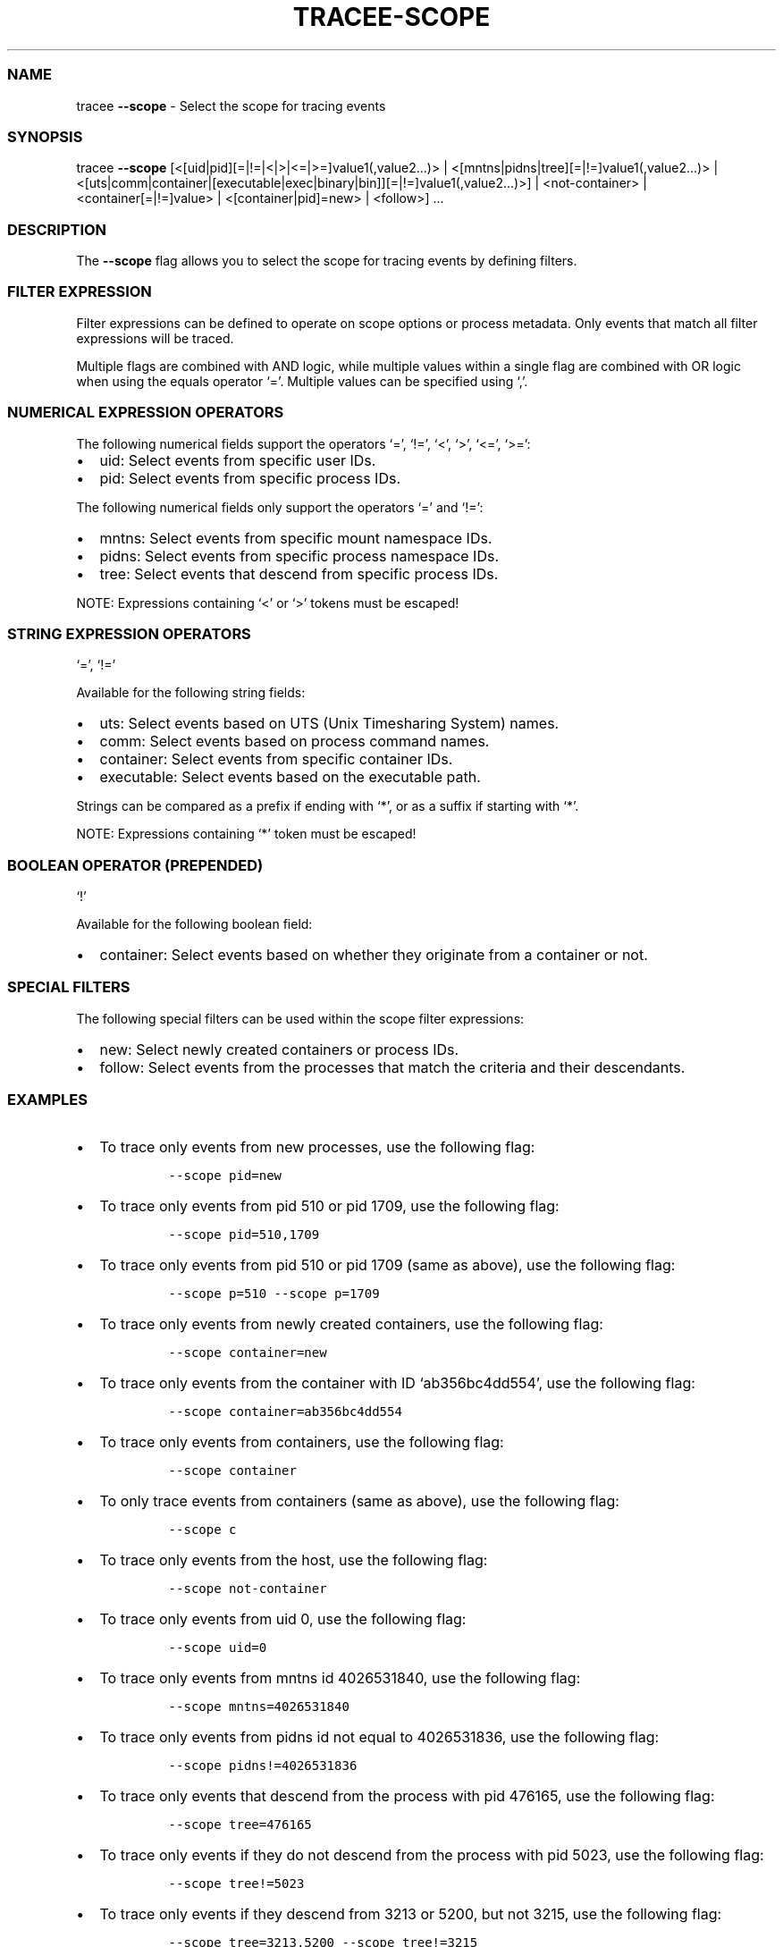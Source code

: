 .\" Automatically generated by Pandoc 2.9.2.1
.\"
.TH "TRACEE-SCOPE" "1" "2023/10" "" "Tracee Scope Flag Manual"
.hy
.SS NAME
.PP
tracee \f[B]--scope\f[R] - Select the scope for tracing events
.SS SYNOPSIS
.PP
tracee \f[B]--scope\f[R]
[<[uid|pid][=|!=|<|>|<=|>=]value1(,value2\&...)> |
<[mntns|pidns|tree][=|!=]value1(,value2\&...)> |
<[uts|comm|container|[executable|exec|binary|bin]][=|!=]value1(,value2\&...)>]
| <not-container> | <container[=|!=]value> | <[container|pid]=new> |
<follow>] \&...
.SS DESCRIPTION
.PP
The \f[B]--scope\f[R] flag allows you to select the scope for tracing
events by defining filters.
.SS FILTER EXPRESSION
.PP
Filter expressions can be defined to operate on scope options or process
metadata.
Only events that match all filter expressions will be traced.
.PP
Multiple flags are combined with AND logic, while multiple values within
a single flag are combined with OR logic when using the equals operator
`='.
Multiple values can be specified using `,'.
.SS NUMERICAL EXPRESSION OPERATORS
.PP
The following numerical fields support the operators `=', `!=', `<',
`>', `<=', `>=':
.IP \[bu] 2
uid: Select events from specific user IDs.
.IP \[bu] 2
pid: Select events from specific process IDs.
.PP
The following numerical fields only support the operators `=' and `!=':
.IP \[bu] 2
mntns: Select events from specific mount namespace IDs.
.IP \[bu] 2
pidns: Select events from specific process namespace IDs.
.IP \[bu] 2
tree: Select events that descend from specific process IDs.
.PP
NOTE: Expressions containing `<' or `>' tokens must be escaped!
.SS STRING EXPRESSION OPERATORS
.PP
`=', `!='
.PP
Available for the following string fields:
.IP \[bu] 2
uts: Select events based on UTS (Unix Timesharing System) names.
.IP \[bu] 2
comm: Select events based on process command names.
.IP \[bu] 2
container: Select events from specific container IDs.
.IP \[bu] 2
executable: Select events based on the executable path.
.PP
Strings can be compared as a prefix if ending with `*', or as a suffix
if starting with `*'.
.PP
NOTE: Expressions containing `*' token must be escaped!
.SS BOOLEAN OPERATOR (PREPENDED)
.PP
`!'
.PP
Available for the following boolean field:
.IP \[bu] 2
container: Select events based on whether they originate from a
container or not.
.SS SPECIAL FILTERS
.PP
The following special filters can be used within the scope filter
expressions:
.IP \[bu] 2
new: Select newly created containers or process IDs.
.IP \[bu] 2
follow: Select events from the processes that match the criteria and
their descendants.
.SS EXAMPLES
.IP \[bu] 2
To trace only events from new processes, use the following flag:
.RS 2
.IP
.nf
\f[C]
--scope pid=new
\f[R]
.fi
.RE
.IP \[bu] 2
To trace only events from pid 510 or pid 1709, use the following flag:
.RS 2
.IP
.nf
\f[C]
--scope pid=510,1709
\f[R]
.fi
.RE
.IP \[bu] 2
To trace only events from pid 510 or pid 1709 (same as above), use the
following flag:
.RS 2
.IP
.nf
\f[C]
--scope p=510 --scope p=1709
\f[R]
.fi
.RE
.IP \[bu] 2
To trace only events from newly created containers, use the following
flag:
.RS 2
.IP
.nf
\f[C]
--scope container=new
\f[R]
.fi
.RE
.IP \[bu] 2
To trace only events from the container with ID `ab356bc4dd554', use the
following flag:
.RS 2
.IP
.nf
\f[C]
--scope container=ab356bc4dd554
\f[R]
.fi
.RE
.IP \[bu] 2
To trace only events from containers, use the following flag:
.RS 2
.IP
.nf
\f[C]
--scope container
\f[R]
.fi
.RE
.IP \[bu] 2
To only trace events from containers (same as above), use the following
flag:
.RS 2
.IP
.nf
\f[C]
--scope c
\f[R]
.fi
.RE
.IP \[bu] 2
To trace only events from the host, use the following flag:
.RS 2
.IP
.nf
\f[C]
--scope not-container
\f[R]
.fi
.RE
.IP \[bu] 2
To trace only events from uid 0, use the following flag:
.RS 2
.IP
.nf
\f[C]
--scope uid=0
\f[R]
.fi
.RE
.IP \[bu] 2
To trace only events from mntns id 4026531840, use the following flag:
.RS 2
.IP
.nf
\f[C]
--scope mntns=4026531840
\f[R]
.fi
.RE
.IP \[bu] 2
To trace only events from pidns id not equal to 4026531836, use the
following flag:
.RS 2
.IP
.nf
\f[C]
--scope pidns!=4026531836
\f[R]
.fi
.RE
.IP \[bu] 2
To trace only events that descend from the process with pid 476165, use
the following flag:
.RS 2
.IP
.nf
\f[C]
--scope tree=476165
\f[R]
.fi
.RE
.IP \[bu] 2
To trace only events if they do not descend from the process with pid
5023, use the following flag:
.RS 2
.IP
.nf
\f[C]
--scope tree!=5023
\f[R]
.fi
.RE
.IP \[bu] 2
To trace only events if they descend from 3213 or 5200, but not 3215,
use the following flag:
.RS 2
.IP
.nf
\f[C]
--scope tree=3213,5200 --scope tree!=3215
\f[R]
.fi
.RE
.IP \[bu] 2
To trace only events from uids greater than 0, use the following flag:
.RS 2
.IP
.nf
\f[C]
--scope \[aq]uid>0\[aq]
\f[R]
.fi
.RE
.IP \[bu] 2
To trace only events from pids between 0 and 1000, use the following
flag:
.RS 2
.IP
.nf
\f[C]
--scope \[aq]pid>0\[aq] --scope \[aq]pid<1000\[aq]
\f[R]
.fi
.RE
.IP \[bu] 2
To trace only events from uids greater than 0 but not 1000, use the
following flag:
.RS 2
.IP
.nf
\f[C]
--scope \[aq]u>0\[aq] --scope u!=1000
\f[R]
.fi
.RE
.IP \[bu] 2
To exclude events from uts name `ab356bc4dd554', use the following flag:
.RS 2
.IP
.nf
\f[C]
--scope uts!=ab356bc4dd554
\f[R]
.fi
.RE
.IP \[bu] 2
To trace only events from the `ls' command, use the following flag:
.RS 2
.IP
.nf
\f[C]
--scope comm=ls
\f[R]
.fi
.RE
.IP \[bu] 2
To trace only events from the `/usr/bin/ls' executable, use the
executable flag (or the binary alias):
.RS 2
.IP
.nf
\f[C]
--scope executable=/usr/bin/ls
\f[R]
.fi
.IP
.nf
\f[C]
--scope binary=/usr/bin/ls
\f[R]
.fi
.RE
.IP \[bu] 2
To trace only events from the `/usr/bin/ls' executable in the host mount
namespace, use the following flag:
.RS 2
.IP
.nf
\f[C]
--scope executable=host:/usr/bin/ls
\f[R]
.fi
.RE
.IP \[bu] 2
To trace only events from the `/usr/bin/ls' executable in the 4026532448
mount namespace, use the following flag:
.RS 2
.IP
.nf
\f[C]
--scope executable=4026532448:/usr/bin/ls
\f[R]
.fi
.RE
.IP \[bu] 2
To trace all events that originated from `bash' or from one of the
processes spawned by `bash', use the following flag:
.RS 2
.IP
.nf
\f[C]
--scope comm=bash --scope follow
\f[R]
.fi
.RE
